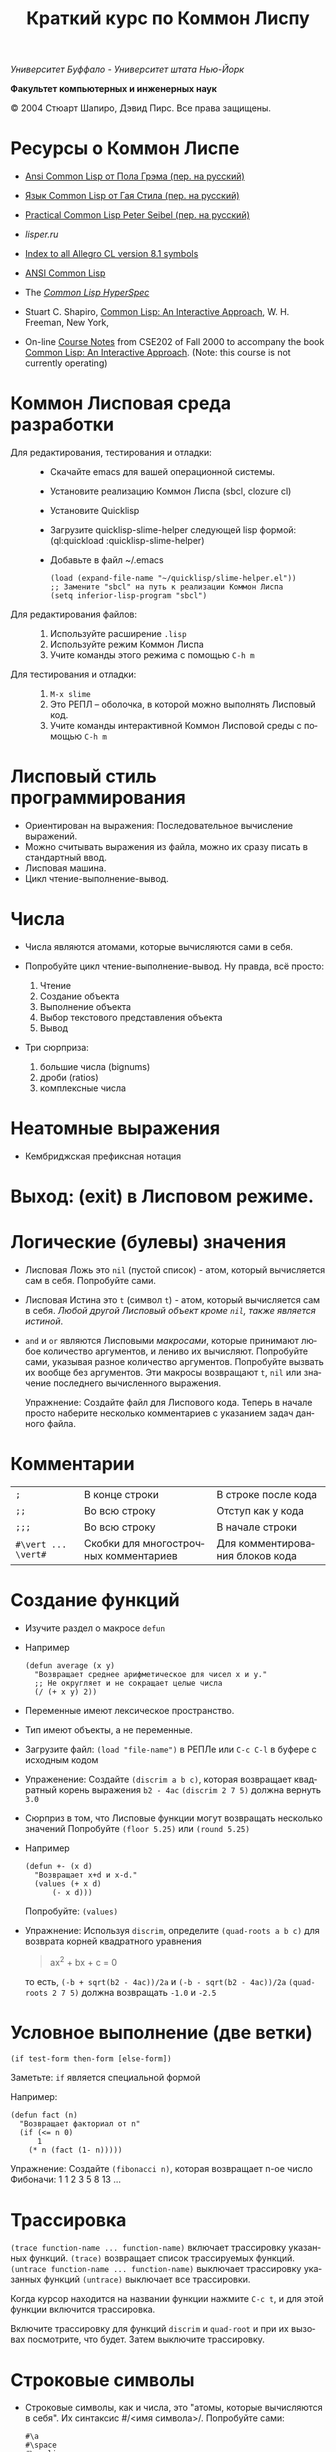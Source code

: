 #+TITLE: Краткий курс по Коммон Лиспу
#+LANGUAGE: ru

/Университет Буффало - Университет штата Нью-Йорк/

*Факультет компьютерных и инженерных наук*

© 2004 Стюарт Шапиро, Дэвид Пирс. Все права защищены.

* Ресурсы о Коммон Лиспе

 - [[http://www.books.ru/books/ansi-common-lisp-3127808/][Ansi Common Lisp от Пола Грэма (пер. на русский)]] 
 - [[http://filonenko-mikhail.github.com/cltl2-doc/][Язык Common Lisp от Гая Стила (пер. на русский)]]
 - [[http://lisper.ru/pcl/][Practical Common Lisp Peter Seibel (пер. на русский)]]
 - [[lisper.ru][lisper.ru]]

 - [[http://www.franz.com/support/documentation/8.1/doc/][Index to all Allegro CL version 8.1 symbols]]
 - [[http://www.franz.com/support/documentation/8.1/ansicl/ansicl.htm][ANSI Common Lisp]]
 - The [[http://www.lispworks.com/documentation/HyperSpec/Front/][/Common Lisp HyperSpec/]]
 - Stuart C. Shapiro, [[http://www.cse.buffalo.edu/%7Eshapiro/Commonlisp/][Common Lisp: An Interactive Approach]],
   W. H. Freeman, New York,
 - On-line [[http://www.cse.buffalo.edu/%7Eshapiro/Courses/CSE202/Notes/][Course Notes]] from CSE202 of Fall 2000 to accompany the
   book [[http://www.cse.buffalo.edu/%7Eshapiro/Commonlisp/][Common Lisp: An Interactive Approach]]. (Note: this course
   is not currently operating)

* Коммон Лисповая среда разработки

 - Для редактирования, тестирования и отладки:  ::
   - Скачайте emacs для вашей операционной системы.
   - Установите реализацию Коммон Лиспа (sbcl, clozure cl)
   - Установите Quicklisp
   - Загрузите quicklisp-slime-helper следующей lisp формой:
     (ql:quickload :quicklisp-slime-helper)
   - Добавьте в файл ~/.emacs

     #+BEGIN_EXAMPLE
     (load (expand-file-name "~/quicklisp/slime-helper.el"))
     ;; Замените "sbcl" на путь к реализации Коммон Лиспа
     (setq inferior-lisp-program "sbcl")
     #+END_EXAMPLE

 - Для редактирования файлов: :: 

   1. Используйте расширение =.lisp=
   2. Используйте режим Коммон Лиспа
   3. Учите команды этого режима с помощью =C-h m=

 - Для тестирования и отладки: :: 

   1. =M-x slime=
   2. Это РЕПЛ -- оболочка, в которой можно выполнять Лисповый код.
   3. Учите команды интерактивной Коммон Лисповой среды с помощью =C-h m=

* Лисповый стиль программирования

 - Ориентирован на выражения: Последовательное вычисление выражений.
 - Можно считывать выражения из файла, можно их сразу писать в стандартный ввод.
 - Лисповая машина.
 - Цикл чтение-выполнение-вывод.

* Числа
 - Числа являются атомами, которые вычисляются сами в себя.
 - Попробуйте цикл чтение-выполнение-вывод. Ну правда, всё
   просто:

   1. Чтение
   2. Создание объекта
   3. Выполнение объекта
   4. Выбор текстового представления объекта
   5. Вывод

 - Три сюрприза:

   1. большие числа (bignums)
   2. дроби (ratios)
   3. комплексные числа

* Неатомные выражения

 - Кембриджская префиксная нотация

* Выход: (exit) в Лисповом режиме.

* Логические (булевы) значения

 - Лисповая Ложь это =nil= (пустой список) - атом, который
   вычисляется сам в себя.
   Попробуйте сами. 

 - Лисповая Истина это =t= (символ =t=) - атом, который вычисляется сам в
   себя. /Любой другой Лисповый объект кроме =nil=, также является
   истиной/.

 - =and= и =or= являются Лисповыми /макросами/,
   которые принимают любое количество аргументов, и лениво их вычисляют.
   Попробуйте сами, указывая разное количество аргументов.
   Попробуйте вызвать их вообще без аргументов.
   Эти макросы возвращают =t=, =nil= или значение последнего вычисленного выражения.
   
   Упражнение: Создайте файл для Лиспового кода. Теперь в начале
   просто наберите несколько комментариев с указанием задач
   данного файла.

* Комментарии

 | =;=                 | В конце строки                        | В строке после кода             |
 | =;;=                | Во всю строку                         | Отступ как у кода               |
 | =;;;=               | Во всю строку                         | В начале строки                 |
 | =#\vert ... \vert#= | Скобки для многострочных комментариев | Для комментирования блоков кода |

* Создание функций

  - Изучите раздел о макросе =defun=

  - Например

    #+BEGIN_EXAMPLE
        (defun average (x y)
          "Возвращает среднее арифметическое для чисел x и y."
          ;; Не округляет и не сокращает целые числа
          (/ (+ x y) 2))
    #+END_EXAMPLE

  - Переменные имеют лексическое пространство.

  - Тип имеют объекты, а не переменные.

  - Загрузите файл:
     =(load "file-name")= в РЕПЛе
     или =C-c C-l= в буфере с исходным кодом

  - Упраженение: Создайте =(discrim a b c)=, которая
    возвращает квадратный корень выражения =b2 - 4ac=
     =(discrim 2 7 5)= должна вернуть =3.0=

  - Сюрприз в том, что Лисповые функции могут возвращать
    несколько значений
     Попробуйте =(floor 5.25)= или =(round 5.25)=

  - Например
    #+BEGIN_EXAMPLE
        (defun +- (x d)
          "Возвращает x+d и x-d."
          (values (+ x d)
              (- x d)))
    #+END_EXAMPLE
    Попробуйте: =(values)=

  - Упражнение: Используя =discrim=, определите =(quad-roots a b c)=
    для возврата корней квадратного уравнения
    #+BEGIN_QUOTE
      ax^{2} + bx + c = 0
    #+END_QUOTE
    то есть, =(-b + sqrt(b2 - 4ac))/2a= и
    =(-b - sqrt(b2 - 4ac))/2a=
    =(quad-roots 2 7 5)= должна возвращать =-1.0= и =-2.5=

* Условное выполнение (две ветки)

  =(if test-form then-form [else-form])=

  Заметьте: =if= является специальной формой

  Например:
  #+BEGIN_EXAMPLE
      (defun fact (n)
        "Возвращает факториал от n"
        (if (<= n 0)
            1
          (* n (fact (1- n)))))
  #+END_EXAMPLE
  Упражнение: Создайте =(fibonacci n)=, которая возвращает n-ое число Фибоначи:
   1 1 2 3 5 8 13 ...

* Трассировка

   =(trace function-name ... function-name)= включает трассировку
  указанных функций. 
   =(trace)= возвращает список трассируемых
  функций.
   =(untrace function-name ... function-name)= выключает
  трассировку указанных функций
   =(untrace)= выключает все трассировки.

  Когда курсор находится на названии функции нажмите =C-c t=, и
  для этой функции включится трассировка.

  Включите трассировку для функций =discrim= и =quad-root= и
  при их вызовах посмотрите, что будет. Затем выключите трассировку.

* Строковые символы

  - Строковые символы, как и числа, это "атомы, которые
    вычисляются в себя". Их синтаксис #/<имя символа>/. Попробуйте сами:
    #+BEGIN_EXAMPLE
        #\a
        #\space
        #\newline
    #+END_EXAMPLE

  - Lisp умеет Unicode, поэтому можно делать так.
    #+BEGIN_EXAMPLE
        #\cyrillic_small_letter_a
        #\cyrillic_small_letter_je
        #\latin_small_letter_eth
        #\greek_capital_letter_sigma
    #+END_EXAMPLE

  - Теперь выполните следующий код:
    #+BEGIN_EXAMPLE
        (format t "~a" #\latin_small_letter_a_with_acute)
    #+END_EXAMPLE

    =Format= это Лисповый эквивалент функции =printf=, только,
    конечно, (ГОРАЗДО!) более мощный. Мы поговорим подробнее о
    нём позже, но для начала, =format t= просто выводит
    результат в стандартный вывод, и =~a= указывает, что
    напечатанный объект должен быть человекочитаемым.

    Lisp может выводить Unicode символы, но Emacs'у это сделать
    сложнее, поэтому можно вывести код символа с помощью =char-code=:

    #+BEGIN_EXAMPLE
        (char-code #\greek_capital_letter_sigma)
    #+END_EXAMPLE

  - Для сравнения строковых символов используйте =char=, =char<=, =char>=.

* Строки

  - /Строки/ также являются атомами, которые вычисляются в себя, и
    указываются как последовательность символов между двойными
    кавычками.

  - Создание строк:

    #+BEGIN_EXAMPLE
          "вот строка"
          (char "вот строка" 0)
          (char "вот строка" 2)
          "строка с таким \" знаком"
          (char "строка с таким \" знаком" 11) 
          (char "строка с таким \" знаком" 12) 
          (char "строка с таким \" знаком" 13)
          (format t "~a" "строка с таким \" знаком")
          (string #\latin_small_letter_a_with_acute)
          (string-capitalize "дэвид.р.пирс")
          (string-trim "as" "sassafras")
      #+END_EXAMPLE

  - Сравнение строк:

      #+BEGIN_EXAMPLE
          (string= "дэвид пирс" "Дэвид Пирс")
          (string-equal "дэвид пирс" "Дэвид Пирс")
          (string< "Дэвид Пирс" "Стью Шапиро")
          (string/= "foobar" "foofoo")
      #+END_EXAMPLE

  - Строки как последовательности:

    #+BEGIN_EXAMPLE
          (length "просто строка")
          (length "\\")
          (format t "~a" "\\")
          (subseq "просто строка" 3)
          (subseq "просто строка" 3 6)
          (position #\space "просто строка")
          (position #\i "Дэвид Пирс")
          (position #\i "Дэвид Пирс" :start 5)
          (search "pi" "дэвид пирс и стью шапиро")
          (search "pi" "дэвид пирс и стью шапиро" :start2 10)
          (concatenate 'string "foo" "bar")
          (concatenate 'string
            "d" (string #\latin_small_letter_a_with_grave)
            "v" (string #\latin_small_letter_i_with_acute)
            "d")
    #+END_EXAMPLE

  - Упражнение: Определите =(string-1+ s)=, которая создаёт
    новую строку, прибавляя 1 к каждому коду символа старой
    строки. Например, =(string-1+ "a b c") => "b!c!d"=.

* Символы

  - Символ является атомом, который может иметь, а может и не
    иметь значение.

  - Синтаксис:
    почти любая последовательность строковых символов (в разных
    регистрах), которая не может быть числом.
     (Внимание: в некоторых старых реализациях Лиспа,
    считыватель возводит в верхний регистр все строковые
    символы, даже если они были экранированы.)

  - Экранирующий строковый символ: =\=
  - Экранирующие скобки: =| ... |=
  - Аттрибуты символа

    1. =symbol-name=
    2. =symbol-value=
    3. =symbol-function=
    4. =symbol-package=
    5. =symbol-plist=

  - Квотировние: '=expression= всегда вычисляется в
    =expression=, а не в значение символа =expression=

  - Загрузите ваш файл с исходным кодом функции =average=
      Попробуйте следующие формы:

    #+BEGIN_EXAMPLE
        (type-of 'average)
        (symbol-name 'average)
        (type-of (symbol-name 'average))
        (symbol-function 'average)
        #'average
        (type-of #'average)
        (type-of (type-of #'average))
        (function-lambda-expression #'average)
    #+END_EXAMPLE

  - Поместите ваш курсор в буфер и нажмите =C-x 1=.
    Перейдите на слово =average= нажмите C-c C-d C-d.

  - Функция для проверки равенства символов:
    =eql=
    Попробуйте сами.

  - Как Лисповый считыватель узнаёт откуда символ, который вы только
    что напечатали?

    1. Считывает все напечатанные строковые символы,
       конструирует строку (имя символа).
    2. Ищет атом по имени в "каталоге" (возможно в хеш-таблице).
    3. Если его там нет, создаёт его, и туда кладёт.

    Процесс установки символа в каталог называется /пакетированием/,
    символ, который был инсталлирован -- /пакетным символом/.

* Пакеты

  Пакет является каталогом (отображением) имя символа->символ,
  другими словами, "пространством имён".
  Всегда имеется текущий пакет, который Лисповый считыватель
  использует для поиска имён символов.
  Попробуйте выполнить =*package*= в РЕПЛе.

  Лисповые пакеты никак не связаны с директориями или
  файлами. Обычно каждый файл в свою очередь наполняет явно
  указанный пакет.

  Пакетированный символ в пакете может быть *внутренним*
  или *внешним*, и данный пакет для символа рассматривается
  как *домашний пакет*.
  Найти домашний пакет для символа можно формой =(symbol-package symbol)=
  Попробуйте =(symbol-package 'average)= и =(symbol-package 'length)=

  У каждого пакета есть имя, и также может быть один или
  несколько псевдонимов.
  Попробуйте: =(package-name (symbol-package 'average))=
  и =(package-nicknames (symbol-package 'average))=

  Связь между пакетами и их псевдонимами:

  #+BEGIN_QUOTE
    =(find-package package-name-or-symbol)=
     =(package-name package)=
     =(package-nicknames package)=
  #+END_QUOTE

  Выполните =(describe 'average)= Вы уже можете понять всё, что
  было получено этой формой.

  Выполните =(describe 'length)= Обратите внимание сколько было
  получено пакетов.

  Поместите курсор над символом или в РЕПЛе или в файле с
  Лисповым кодом, и нажмите =C-c С-d С-d=, затем =RET= в минибуфере.

  Попробуйте =(documentation 'average 'function)=

  Автодополнение символов: =M-TAB=

  Вы можете сделать символ внешним в домашнем пакете с
  помощью формы =export=.
  Попробуйте =(export 'average)=.
  А теперь опять =(describe 'average)=.

  Вы можете изменить пакет с помощью формы =in-package=.
  Попробуйте =(in-package :common-lisp)=

  Вы можете сослаться на символ с домашним пакетом =p= из
  какого-либо другого пакета, вне зависимости от того является
  ли символ внешним.
  Для ссылки на внешний символ =s= из пакета =p= наберите =p:s=
  Для ссылки на внутренний символ =s= из пакета =p= наберите =p::s=

  Попробуйте сами:

  #+BEGIN_EXAMPLE
      'cl-user::discrim
      'cl-user::average
      'cl-user:average
      'cl-user::length
      'discrim
  #+END_EXAMPLE

  Обратите внимание на текстовое представление, которое Lisp
  выбирает для этих символов.
  Обратите внимание, что последняя строка указывает Лиспу
  создать символ с именем ="discrim"= в пакете =common-lisp=.

  Для перехода обратно в пакет common-lisp-user наберите:
  =(in-package :common-lisp-user)=

  Попробуйте сами

  #+BEGIN_EXAMPLE
      'cl-user::discrim
      'cl::discrim
      (symbol-name 'discrim)
      (symbol-name 'cl::discrim)
      (string= (symbol-name 'discrim) (symbol-name 'cl::discrim))
      (eql 'discrim 'cl::discrim)
  #+END_EXAMPLE

  Не смущайтесь того, что =discrim= и =cl::discrim= это /разные/
  символы, просто у них одинаковое имя.

  *Два специальных пакета*

  1. Пакет ключевых символов

     Каждый символ в этом пакете является внешним и вычисляется
     сам в себя.

     Этот символ создаётся с помощью пустого имени пакета и
     одинарного двоеточия =:= Попробуйте =(describe :foo)=

  2. Непакет

     Если считыватель видит строку вида =#:s=, он
     создаёт *беспакетный* символ с именем ="s"=, то есть символ,
     у которого нет домашнего пакета.
     Беспакетный символ не может быть найден Лисповым
     считывателем, и таким образом беспакетные символы никогда
     не равны =eql= друг другу, даже если у них одинаковые имена.

     Попробуйте:

     #+BEGIN_EXAMPLE
         (describe '#:foo)
         (eql '#:foo '#:foo)
         (string=  (symbol-name '#:foo) (symbol-name '#:foo))
     #+END_EXAMPLE

     Выполните =(gensym)=. =gensym= создаёт новые беспакетные
     символы.

  *Создание пакетов*

  Самый простой путь создания пакета это форма =(defpackage package-name)=, 
  где =package-name=, не вычисляется и должно быть
  строкой или символом (в последнем случае используется имя
  символа). Рекомендуется использовать ключевой символ, например,
  =(defpackage :test)=.

  Посмотрите на буфер в Emacs'е, в котором вы выполняли
  упражнения. В модлайне будет указан пакет для данного буфера.

  Введите форму =(defpackage :test)= в самом начале файла, прямо
  сразу за комментариями.

  Мы хотим, чтобы символы в этом файле были спакетированы в пакет
  =test=. Это значит надо изменить текущий пакет на =test=, чтобы
  считыватель ориентировался на него. Сразу после формы определения
  пакета выполните =(in-package :test)= . Макрос =in-package= принимает
  строку или символ. Мы рекомендуем использовать ключевой символ.

  Когда Lisp загружает файл, он сохраняет, а затем
  восстанавливает =*package*=. Поэтому после загрузки файла вам
  не надо вызывать =in-package= для возврата в ваш пакет.

  Вопрос: Находился ли Лисповый считыватель в пакете
  =exercises= при чтении форм в вашем файле?

  Сделайте символы, определённые в вашем пакете =exercises=,
  внешними:
  Измените форму 

  #+BEGIN_EXAMPLE
    =(defpackage :exercises)=
  #+END_EXAMPLE

  на

  #+BEGIN_EXAMPLE
      (defpackage :exercises
              (:export #:average #:discrim #:fact #:quad-roots #:string-1+))
  #+END_EXAMPLE

  Сохраните эту версию файла, перезагрузите Lisp, загрузите
  файл и попробуйте использовать функции уже из
  =common-lisp-user= пакета.

  *Использование пакетов*

  Пакет может *использовать* другой пакет. В этом случае, все
  внешние символы используемого пакеты в первом пакете будут
  доступны без указания родительского пакета.

  Например, пакет =common-lisp-user= использует пакет
  =common-lisp=, поэтому мы можем вызвать функцию length без
  указания пакета =common-lisp=.  
   Посмотреть на это глазами можно с помощью формы =(package-use-list :user)=.

  В РЕПЛе, в пакете =user= выполните форму
  =(use-package :exercises)=. Теперь вызывайте функции без
  указания домашнего пакета.

  *Скрытие символов*

  Упражнение: В вашем файле, определите функцию =last=, которая
  принимает строку и возвращает её последний символ.

  Вы не можете это сделать, потому что =last= это имя функции,
  которая определена в пакете =common-lisp=, вы не можете её
  переопределить.

  В пакете =common-lisp= много символов. Должны ли вы избегать
  коллизий с ними всеми? Нет!

  Измените текущий пакет в РЕПЛе на =exercises=, и скройте
  символ =cl:last= с помощью =(shadow 'last)=, и затем наберите
  ваше определение функции в РЕПЛе. Проверьте результат.

  Добавьте ваше определение =last= в ваш файл с исходным кодом,
  и добавьте форму =(:shadow cl:last)= в форму
  =defpackage=. Также добавьте символ =last= в список
  экспортируемых (внешних) символов.

  Перезапустите Lisp, загрузите файл. Проверьте функцию =last=.

  Попробуйте *использовать* пакет =exercises= в пакете
  =user=. Возникнет конфликт. Будет задан вопрос, о том, какой
  из символов =cl:last= или =exercises:last= нужно использовать.

* Списки и Cons-ячейки

  Список является фундаментальной структурой данных в Лиспе, от
  которой и получил своё название язык (LISt Processing).

  Список является объектом, который хранит последовательность
  элементов, которые могут быть или ссылаться на Лисповые
  объекты. Синтаксис списков такой: (/a/
  /b/ /c/ ...). Списки создаются с помощью формы list.

  #+BEGIN_EXAMPLE
      '()
      '(1 2 3)
      (list 1 2 3)
  #+END_EXAMPLE

  Заметьте, что Lisp выводит пустой список ='()= как
  =nil=. Символ =nil= помимо значения Ложь, означает пустой список.

  Упражнение: Создайте список содержащий два списка =(1 2 3)=
  и =(4 5 6)=.

  Доступ к элементам:

  #+BEGIN_EXAMPLE
      (first '(1 2 3))
      (second '(1 2 3))
      (third '(1 2 3))
      (nth 5 '(1 2 3 4 5 6 7 8 9 10))
      (rest '(1 2 3))
      (rest (rest '(1 2 3)))
      (nthcdr 0 '(1 2 3 4 5 6 7 8 9 10))
      (nthcdr 5 '(1 2 3 4 5 6 7 8 9 10))
  #+END_EXAMPLE

  Работа со списками:

  #+BEGIN_EXAMPLE
      (endp '())
      (endp '(1 2 3))
      (endp nil)
      (endp ())
      (listp '())
      (listp '(1 2 3))
      (eql '(1 2 3) '(1 2 3))
      (equal '(1 2 3) '(1 2 3))
      (length '(1 2 3))
      (append '(1 2 3) '(4 5 6))
      (member 3 '(1 2 3 4 5 6))
      (last '(1 2 3 4 5 6))
      (last '(1 2 3 4 5 6) 3)
      (butlast '(1 2 3 4 5 6))
      (butlast '(1 2 3 4 5 6) 3)
  #+END_EXAMPLE

  Списки также являются последовательностями.

  Упражнение: Напишите функцию =(reverse l)=, которая возвращает
  список, содержащий элементы списка /l/ в обратном
  порядке. (Common Lisp уже содержит функцию с таким именем,
  поэтому вам нужно вновь разрешить конфликт имён.)

  Базовый строительный объект списка называется
  "cons-ячейка". Cons-ячейка это объект, которые содержит два
  элемента. Элементы называются /car/ и /cdr/ (по историческим
  причинам). Синтаксис cons-ячейки выглядит так: 

  #+BEGIN_EXAMPLE
  (object1 . object2) 
  #+END_EXAMPLE

  Cons-ячейки обычно используются для создания (связного) списка.

  #+BEGIN_EXAMPLE
  (object1 . (object2 . (object3 . (object4 . nil))))
  #+END_EXAMPLE

  Когда мы используем cons-ячейки для построения списков, мы
  будет часто ссылаться на элементы как на /первый/ и
  /оставшийся/, или как на /головной/ и /хвостовой/. Список
  список, которого последний /cdr/ элемент не =nil=, называется
  списком с точкой (например, =(1 2 . 3)=). "Правильный список"
  в последнем /cdr/ содержит =nil=. Функция =cons= создаёт
  cons-ячейку. Так как списки состоят из cons-ячеек функция cons
  также используется для добавления элементов в начало списка.

  Работа с cons-ячейками:

  #+BEGIN_EXAMPLE
      (cons 1 2)
      (cons 1 nil)
      '(1 . nil)
      (cons 1 '(2 3))
      (consp '(1 . 2))
      (car '(1 . 2))
      (cdr '(1 . 2))
      (first '(1 . 2))
      (rest '(1 . 2))
  #+END_EXAMPLE

  Между прочим, cons-ячейки могут использоваться для создания
  бинарных деревьев.

  #+BEGIN_EXAMPLE
  (root . ((child1 . leaf1) . (child2 . ((child3 . leaf3) leaf2))))
  #+END_EXAMPLE

  Упражнение: Создайте бинарное дерево как на картинке.

  Упражнение: Определите функцию =(flatten2 binary-tree)=,
  которая возвращает элементы дерева /binary-tree/.

  Более того, правильные списки могут использоваться для
  создания деревьев с произвольным количеством дочерних
  узлов. Например, ((a (b) c) (d ((e)) () f)).

* Условные переходы (одна ветка)

  =if= может использоваться без /else/ ветки. В этом случае, /else/
  ветка неявно возвращает =nil=. Однако лучше использовать формы
  =when= и =unless=. В частности =(when test expression...)=,
  вычисляет /test/, и если условие истинно, вычисляет оставшиеся
  выражения, возвращая результат последнего, если условие ложно
  возвращает =nil=. Так же =(unless test expression...)=
  вычисляет выражения, если /test/ ложно.

  Между прочим, многие Лисповые формы принимают
  последовательность выражений и возвращают результат последнего
  из них. Сюда входят =defun=, =when=, =unless= и =cond=, который будут
  рассмотрены далее. Часто говорится, что такие формы содержат
  "неявный =progn=". 

  Условные переходы с одной веткой полезны, в частности,
  тогда. когда по-умолчанию значение для вычисления =nil=. Например:

  #+BEGIN_EXAMPLE
      (defun member (x list)
        "Возвращает истину, если x содержится в списке list."
        (when list
          (or (eql x (first list)) (member x (rest list)))))
  #+END_EXAMPLE

  Упражнение: Напишите функцию =(get-property x list)=, которая
  возвращает элемент список /list/ сразу за элементом /x/, или
  /nil/, если /x/ в списке /list/ не содержится. Например,
  =(get-property 'name '(name david office 125)) => david=.  (Для
  решения задачи может пригодится функция =member=, которая не
  просто возвращает =t=, когда находит /x/ в списке. Вы можете
  также не использовать функцию =when=, но ради интереса,
  попробуйте и с ней.) Список такого вида, который используется в
  этой функции называется списком свойств. Существуют похожие
  встроенные функции =getf= и =get-properties=, они отличаются
  только порядком аргументов.

* Условные переходы (несколько веток)

  Форма многоветочного условного перехода выглядит так:

  #+BEGIN_EXAMPLE
      (cond
       (expression11 expression12 ...)
       (expression21 expression22 ...)
       ...
       (expressionn1 expressionn2 ...))
  #+END_EXAMPLE

  Выражение =expressioni1= вычисляется начиная с /i = 1/ пока одно
  из них не возвратит не-=nil= значение. В этом случае
  вычисляется оставшаяся часть группы, и возвращается значение
  последнего выражения. Если все выражения =expressioni1=
  вернули =nil=, тогда значение формы =cond= также =nil=. Часто
  встречается что значение всего выражения это значение
  последнего выполненного подвыражения.

  Чаще всего, =cond= рассматривается так:

  #+BEGIN_EXAMPLE
      (cond
       (test1 expression1 ...)
       (test2 expression2 ...)
       ...
       (testn expressionn ...))
  #+END_EXAMPLE

  Последнее выражение /test/ может быть =t=, тогда последняя
  ветка является веткой по-умолчанию.

  #+BEGIN_EXAMPLE
      (defun elt (list index)
        "Возвращает элемент списка в позиции /index/, или =nil=, если данной позиции не было."
        (cond
         ((endp list)
          nil)
         ((zerop index)
          (first list))
         (t
          (elt (rest list) (1- index)))))
  #+END_EXAMPLE

  Упражнение: Создайте функцию =(flatten tree)=, которая
  принимает список, который представляет дерево, с произвольным
  количеством веток, и возвращает список, в котором перечислены
  все элементы дерева. Например:
  =(flatten '((a (b) c) () (((d e))))) => (a b c d e)=.

  Другим видом многоветочных условных выражений является форма
  case.
  Case выбирает ветку для исполнения в зависимости от значения
  заданного выражения (в других языках это называется "switch").
  Например, представим, что попросили пользователя загадать число:

  #+BEGIN_EXAMPLE
      (case (read)
        (2 "прости друг, слишком мало")
        (3 "в яблочко!!")
        (4 "прости, слишком много")
        (t "сдался?!"))
  #+END_EXAMPLE

  Форму case можно примерно представить в виде формы =cond=.

  #+BEGIN_EXAMPLE
      (case expression
        (literal1 result1)
        (literal2 result2)
        ...
        (literaln resultn))
  #+END_EXAMPLE
  ≡
  #+BEGIN_EXAMPLE
      (cond
        ((eql 'literal1 expression) result1)
        ((eql 'literal2 expression) result2)
        ...
        ((eql 'literaln expression) resultn))
  #+END_EXAMPLE

  за исключением того, что /expression/ вычисляется единожды.
  Как и в случае =cond=, последнее подвыражение может быть
  обозначено символом =t=, что сделает его, выражением
  по-умолчанию. Также заметьте, что в =case= форме ключ
  выражения не вычисляется, а следовательно его не нужно
  квотировать.

  В отличие от сишного выражения =switch=, Лисповая =case=
  может иметь несколько ключей для одной ветки, без
  использования функционала =break=. Например,

  #+BEGIN_EXAMPLE
      (case (read)
        ((#\a #\e #\i #\o #\u) 'vowel)
        (#\y 'sometimes\ vowel)
        (t 'consonent))
  #+END_EXAMPLE

* Локальные переменные

  Помните функцию =quad-roots=?

  #+BEGIN_EXAMPLE
      (defun quad-roots (a b c)
        "Возвращает корни квадратного уравнения ax^2 + bx + c."
        (values (/ (+ (- b) (discrim a b c)) (* 2 a))
            (/ (- (- b) (discrim a b c)) (* 2 a))))
  #+END_EXAMPLE

  Лучше было бы сэкономить время вычисления и сохранять
  промежуточные результаты в локальных переменных. Локальные
  переменные создаются с помощью формы =let=.

  #+BEGIN_EXAMPLE
      (defun quad-roots (a b c)
        "Возвращает корни квадратного уравнения ax^2 + bx + c."
        (let ((-b (- b))
              (d  (discrim a b c))
              (2a (* 2 a)))
          (values (/ (+ -b d) 2a) (/ (- -b d) 2a))))
  #+END_EXAMPLE

  Основной вид формы =let=:

  #+BEGIN_EXAMPLE
      (let ((v1 e1)
            (v2 e2)
            ...
            (vn en))
        expression
        ...)
  #+END_EXAMPLE

  Переменные с /v/_{1} по /v/_{n} будут связаны с результатами
  вычислений выражений с /e/_{1} по /e/_{n}. Эти связывания
  актуальны только для тела из выражений /expression/s. Как
  обычно результатом формы =let= является результат последнего
  выражения.

  =let= связывания ограничены лексически:

  #+BEGIN_EXAMPLE
      (let ((x 1))
        (list
          (let ((x 2))
            x)
          (let ((x 3))
            x)))
  #+END_EXAMPLE

  =let= связывания выполняются параллельно:

  #+BEGIN_EXAMPLE
      (let ((x 3))
        (let ((x (1+ x))
              (y (1+ x)))
          (list x y)))
  #+END_EXAMPLE
 
  =let*= связывания выполняются последовательно:

  #+BEGIN_EXAMPLE
      (let ((x 3))
        (let* ((x (1+ x))
               (y (1+ x)))
          (list x y)))
  #+END_EXAMPLE

* Лябмда-списки.

  /Лямбда-списком/ называется список формальных
  параметров, которые перечислены после имени функции в форме
  =defun=. Лямбда-списки, которые мы видели раньше, содержат
  только обязательные параметры, но фактически они могут
  содержать пять видов параметров, перечисленных ниже.

  - Обязательные параметры  :: Обязательные параметры это
      обычные формальные параметры, к которым вы привыкли. Для
      каждого обязательного параметра может быть только один
      аргумент, и обязательные параметры связываются со
      значениями аргументов слева направо.

  - Необязательные параметры  :: Необязательные параметры
      следуют за ключевым символом =&optional=. Каждый
      необязательный параметр может выглядеть как:

    #+BEGIN_QUOTE
      =var=
       =(var default-value)=
       или =(var default-value supplied-p)=
    #+END_QUOTE

    Если переданных аргументов больше чем обязательных
    параметров, лишняя часть аргументов будет связана с
    необязательными параметрами слева направо. Если
    необязательные параметры ещё остались, они будут связаны со
    значениями =default-value=, если такие значения указаны,
    или с =nil= в противном случае. Если был указан
    =supplied-p= и при вызове был аргумент для параметра, то
    =supplied-p= будет =t=, иначе =nil=.
      Например:

    1. Заметьте, что функция =last= принимает необязательный
       аргумент.

    2. Попробуйте сами:

       #+BEGIN_EXAMPLE
           (defun testOpt (a b &optional c (d 99 dSuppliedp))
             (list a b c d
                   (if dSuppliedp '(supplied) '(default))))
           (testOpt 2 3)
           (testOpt 2 3 4 5)
       #+END_EXAMPLE

    Упражнение: Переопределите ваши =reverse=/=reverse1= как
    одну функцию =reverse=, которая принимает один
    обязательный аргумент и один необязательный.

  - Оставшиеся параметры  :: При использовании только обязательных
      и необязательных аргументов Лисповая функция ограничивается
      максимальным количеством фактических аргументов. Если
      лямбда-список содержит ключевой символ =&rest=, то после
      него должен только один параметр, который при вызове
      будет содержать список всех значений фактических
      аргументов, которые были переданы после этого параметра.

    1. Заметьте, что функция =-= требует один обязательный
       параметр и оставшиеся параметры, так что функция
       принимает один или более аргументов.

    2. Заметьте, что функция =and= принимает оставшиеся
       параметры, то есть принимает ноль или более аргументов.

    3. Попробуйте сами

       #+BEGIN_EXAMPLE
           (defun testRest (a b &rest c)
             (list a b c))
           (testRest 1 2)
           (testRest 1 2 3 4 5 6)
       #+END_EXAMPLE
  
  Упражнение: Функция =union= принимает два списка и
  возвращает список, который является объединением первых
  двух. Попробуйте сами. Создайте в своём пакете свою функцию =union=,
  которая принимает ноль и более аргументов в виде списков и используя
  =cl:union= верните объединение всех переданных списков.

  Бонус: Лисповая функция =apply= принимает два аргумента:
  функцию и список аргументов для функции. =apply=
  возвращает значение выполненной функции с данными
  аргументами.
  Попробуйте сами:

     #+BEGIN_EXAMPLE
         (apply #'cons '(a b))
         (apply #'+ '(1 2 3 4))
     #+END_EXAMPLE

  - Именованные параметры  :: Проблема необязательных
      параметров в том, что если вы определили несколько
      необязательных аргументов, и пользователь хочет указать
      только второй из них, а первых оставить по-умолчанию, ему
      всё равно придётся указать первый аргумент. То есть
      первый фактический аргумент после обязательных
      аргументов, будет связан только с первым необязательным
      аргументом и никаким другим.

    Именованные параметры являются необязательными, но их
    аргументы могут передаваться в любом порядке, и любой из
    них может быть указан или не указан вне зависимости от других.

    Именованные параметры в лямбда-списке следуют за ключевым
      символом =&key=. Каждый ключевой символ может выглядеть как

    #+BEGIN_QUOTE
      =var=
       =(var default-value)=
       или =(var default-value supplied-p)=
    #+END_QUOTE

    Именованный параметр =var= используется в теле функции как
      обычно, но вот при вызове функции, именованный аргумент
      задаётся с помощью ключевого символа с тем же именем, что
      и параметр, то есть =:var=.

    Упражнение:

    1. Попробуйте сами:

       #+BEGIN_EXAMPLE
           (defun testKey (a &key oneKey (twoKey 99 2Suppliedp))
             (list a oneKey twoKey
               (if 2Suppliedp '(supplied) '(default))))
           (testKey 2)
           (testKey 2 :oneKey 5)
           (testKey 2 :twoKey 5)
           (testKey 2 :twoKey 10 :oneKey 5)
       #+END_EXAMPLE

    2. Заметьте, что =member= имеет два обязательных параметра
       и три именованных.
       Попробуйте сами:

       #+BEGIN_EXAMPLE
           (member '(a b) '((a c) (a b) (c a)))
           (member '(a b) '((a c) (a b) (c a)) :test #'equal)
           (member 'a '((a c) (a b) (c a)))
           (member 'a '((a c) (a b) (c a)) :key #'second)
           (member 'a '((a c) (a b) (c a)) :key #'second :test-not #'eql)
       #+END_EXAMPLE

    3. Заметьте, что =cl:union= также принимает три именованных
       параметра. Измените лямбда-список вашей функции =union=
       так, чтобы она также принимала эти три параметра, и
       передайте эти аргументы в вызов =cl:union=.

       Бонус: Функция =identity= возвращает значение аргумента.

  - Вспомогательные параметры  :: Вспомогательные параметры в лямбда-списке
      следуют за ключевым символом =&aux=, и представляют
      списком локальных переменных с их значениями. Определение 

    #+BEGIN_EXAMPLE
        (defun (var1 ... varn &aux avar1 ... avarm)
          body)
    #+END_EXAMPLE

    полностью эквивалентно выражению

    #+BEGIN_EXAMPLE
        (defun (var1 ... varn)
          (let* (avar1 ... avarm)
            body))
    #+END_EXAMPLE

    Упражнение:

    1. Попробуйте сами

       #+BEGIN_EXAMPLE
           (defun test (x &aux (x (1+ x)) (y (1+ x)))
             (list x y))
           (test 3)
       #+END_EXAMPLE

    2. Перепишите вашу функцию =quad-roots= с помощью
       вспомогательных параметров.

* Итерация

  В Лиспе есть несколько конструкций для создания
  циклов. Наиболее мощной и сложной является =loop=.

  Простейший вид =loop= выглядит так:
  =(loop expression...)=. 

  #+BEGIN_EXAMPLE
      (loop for i from 1 to 10
        do (print (* i i)))
  #+END_EXAMPLE

  "Расширенный loop" содержит последовательность
  /подвыражений/. Вот простой пример

  #+BEGIN_EXAMPLE
      (loop for i from 1 to 10
        do (print (* i i)))
  #+END_EXAMPLE

  который содержит два подвыражения: (1) =for i from 1 to 10=
  и (2) =do (print (* i i))=.

  Как вы можете увидеть, loop не выглядит как обычный
  Lisp. В обычном Лиспе для структурирования программы
  используются списки. Loop синактически является более сложным,
  для структурирования используются "ключевые символы" (ключевые
  не в том смысле, что из пакета =keyword=). Каждый вид
  подвыражения обозначается отдельным символом, остальные же
  символы используются для внутренней структуры подвыражения.

  Существует 7 подвыражений:
  1. Управление итерациями;
  2. Проверка завершения;
  3. Накопление значения;
  4. Безусловное выполнение подвыражения;
  5. Условное выполнение подвыражения;
  6. Первое-последнее подвыражение;
  7. Локальные переменные.


  - Управление итерациями ::

    Управление итерациями включается символом =for=.
    Оно позволяет задать первоначальное и последнее значение, а также шаг для
    переменной. При достижении конечного значения цикл
    завершается.
    Управление итерациями содержит 7 подвидов. Некоторые из них
    перечисляют элементы структур данных, один подвид перечисляет
    числа, и один служит для обобщённых целей.

    1. Числовые интервалы:
       =for var from start {to | upto | below | downto | above} end [by incr]=

       #+BEGIN_EXAMPLE
           (loop for i from 99 downto 66 by 3
             do (print i))
       #+END_EXAMPLE

    2. Элементы списка:
       =for var in list [by step-fun]=

       #+BEGIN_EXAMPLE
           (loop for x in '(a b c d e)
             do (print x))

           (loop for x in '(a b c d e) by #'cddr
             do (print x))
       #+END_EXAMPLE

       Интересной особенностью является то, что
       можно использовать /деструктуризацию/.

       #+BEGIN_EXAMPLE
           ;; Не обращайте внимание на =format=
           ;; Мы поговорим о нём позже
            (loop for (l n) in '((a 1) (b 2) (c 3) (d 4) (e 5))
              do (format t "~a is the ~:r letter~%" l n))

            (loop for (first . rest) in '((42) (a b) (1 2 3) (fee fie foe fum))
              do (format t "~3a has ~d friend~:*~p~%" first (length rest)))
       #+END_EXAMPLE
  
    3. Подсписки списка: =for var on list [by step-fun]=

       #+BEGIN_EXAMPLE
           (loop for x on '(a b c d e)
             do (print x))

           (loop for x on '(a b c d e) by #'cddr
             do (print x))
       #+END_EXAMPLE

       И опять таки с деструктуризацией:

       #+BEGIN_EXAMPLE
           (loop for (x y) on '(a b c d e f) by #'cddr
             do (print (list x y)))
       #+END_EXAMPLE

    4. Элементы вектора: =for var across vector=

       #+BEGIN_EXAMPLE
           (loop for c across "мама мыла раму"
             do (print (char-upcase c)))
       #+END_EXAMPLE

    5. Элементы хеш-таблиц:
       =for var being each {hash-key | hash-value} of
       hash-table=

    6. Символы пакета:
       =for var being each {present-symbol | symbol | external-symbol} [of package]=

       #+BEGIN_EXAMPLE
           (loop for x being each present-symbol of *package*
             do (print x))
       #+END_EXAMPLE

    7. Что угодно
       =for var = expression [then expression]=

       #+BEGIN_EXAMPLE
           (loop
             for x from 0 below 10
             for y = (+ (* 3 x x) (* 2 x) 1)
             do (print (list x y)))

           (loop
             for l in '(a b c d e)
             for m = 1 then (* 2 m)
             do (format t "битовая маска для ~a ~d~%" l m))

           (loop
             for prev = #\d then next
             for next across "avid"
             do (format t "~a стоит перед ~a~%" prev next))
       #+END_EXAMPLE

    Подвыражения в управление итерациями обычно выполняются
    последовательно.
    Вычисление шага может выполнятся параллельно, если
    использовать символ =and=.

  - Накопление значения ::

    Обычно, =loop= возвращает =nil. Однако накопление значения
    может изменить это поведение.

    Подвыражение для накопления значения в список выглядит так:
    ={collect | append} expression [into var]=.

    #+BEGIN_EXAMPLE
        (defun explode (string)
          (loop for c across string collect c))

        (defun flatten (tree)
          (if (listp tree)
            (loop for child in tree append (flatten child))
            (list tree)))

        (loop for r on '(a b c d e)
          collect (length r)
          append r)
    #+END_EXAMPLE

    Подвыражение для накопления численного значения выглядит так:
    ={count | sum | minimize | maximize} expression [into var]=.

    #+BEGIN_EXAMPLE
        (loop for l in '((1 2 3) () (fee fie foe fum) () (a b c d e))
          for n = (length l)
          count l into count
          sum n into sum
          minimize n into min
          maximize n into max
          do (print (list count sum min max)))

        (loop for l in '((1 2 3) () (fee fie foe fum) () (a b c d e))
          for n = (length l)
          maximize n into max
          sum max)

        (loop for l in '((1 2 3) () (fee fie foe fum) () (a b c d e))
          count l
          count l
          sum (length l))
    #+END_EXAMPLE

  - Первые-последние подвыражения ::

    #+BEGIN_EXAMPLE
        (loop
          initially (format t "testing")
          repeat 10 do
          (sleep 0.5)
          (format t ".")
          finally (format t "done~%"))
    #+END_EXAMPLE

    Подвыражение =finally= особенно полезно при возврате
    значения, вычисленного в самом цикле.

    #+BEGIN_EXAMPLE
        (loop for l in '((1 2 3) () (fee fie foe fum) () (a b c d e))
          for n = (length l)
          count l into count
          sum n into sum
          minimize n into min
          maximize n into max
          finally (return (values count sum min max)))

        ;; just to mess with you
        (loop repeat 5 collect (copy-list foo) into foo finally (return foo))
    #+END_EXAMPLE

    Упражнение: Перепишите функцию =fact= с использованием
    =loop=. Перепишите также функцию =fibonacci=.

  - Безусловное выполнение подвыражений ::

    Вы уже видели два безусловных выполнения подвыражений

    - =do expression ...=
    - =return expression=

    Только в подвыражениях =do=, =initially= и =finally= после
    ключевого слова допускается последовательность выражений для
    выполнения. Обычно они [выражения] выполняются
    последовательно.

  - Условное выполнение подвыражений ::

    Форма условного выполнения подвыражений выглядит так

    #+BEGIN_EXAMPLE
        {if | when | unless} test
          selectable-clause {and selectable-clause}*  
        [else
          selectable-clause {and selectable-clause}*]
        [end]
    #+END_EXAMPLE

    где /selectable-clause/ может быть:
    накоплением значения,
    безусловным выполнение подвыражения
    условным выполнением выражения.

    #+BEGIN_EXAMPLE
        (loop for x in '((1 2 3) 4 (5 6) 7 8)
          if (listp x)
            sum (apply #'* x)
          else
            sum x)
    #+END_EXAMPLE

    Упражнение: Перепишите функцию =get-property= с
    использованием =loop=. Объясните чем новая реализация лучше
    старой, принимая во внимание то, что нечётные элементы
    списка это ключи, а чётные - значения.

  - Проверка завершения ::

    - =repeat number=
    - =while test=
    - =until test=
    - =always expression=
    - =never expression=
    - =thereis expression=

    #+BEGIN_EXAMPLE
       (defun power (x n)
          (loop repeat n
            for y = x then (* y x)
            finally (return y)))

        (defun user-likes-lisp-p ()
          (loop initially (format t "Вы любите Lisp? ")
            for x = (read)
            until (member x '(д н))
            do (format t "Пожалуйста ответьте `д' или `н'. ")
            finally (return (eql x 'д))))

        (defun composite-p (n)
          (loop for k from 2 below (sqrt (1+ n))
            thereis (when (zerop (nth-value 1 (floor n k))) k)))

        ;; just for fun
        (defun prime-factorization (n)
          (let ((k (composite-p n)))
            (if k
              (append (prime-factorization k) (prime-factorization (floor n k)))
              (list n))))
    #+END_EXAMPLE

    Упражнение: Создайте функцию =(split list splitters)=,
    которая возвращает список элементов списка /list/, которые
    заключены между элементами /splitters/. Например, 
    =(split '(1 2 3 4 5 6 7 8 9) '(3 6)) => '((1 2) (4 5) (7 8
    9))=.
    (Подсказка: используйте вложенные циклы.)

    Существует ещё два способа остановить цикл. Форма =(return
    [value])= немедленно останавливает цикл и возвращает
    /value/. Форма =(loop-finish)= останавливает цикл, вычисляя
    подвыражения =finally=, и возвращает все накопленные значения.

    Циклу можно назначить имя -- =(loop named name
    clauses...)=. Из такого цикла можно выйти с помощью
    =(return-from name [value])=. (Если уточнить, то loop
    устанавливает неявный block с заданным именем, или с именем
    =nil=.)

  - Локальные переменные ::

    #+BEGIN_EXAMPLE
        (loop with s = "дэвид пирс"
          for prev = (char s 0) then next
          for next across (subseq s 1)
          do (format t "~a came before ~a~%" prev next))
    #+END_EXAMPLE

    Подвыражения =with= обычно инициализируются последовательно.
    Для параллельной инициализации необходимо использовать
    =and=.

  Автор завершает данный урок дополнительными словами о циклах.

  - Как мы увидели, завершение цикла может произойти в нескольких
    местах -- в управлении итерациями, в проверке завершения, и при
    использовании =return= и =loop-finish=.  Цикл завершается при
    выполнении /первого/ из этих выражений. В зависимости от
    завершения, цикл может вернуть или не вернуть значение, и
    выполнить или не выполнить последние выражения.

  - Кроме того =loop= достаточно гибкий в порядке расположения
    подвыражений. Главное правило в том, что выражения "для
    переменных" должны идти перед выражениями "для выполнения".
    Выражения "для переменных" это управление итерациями и
    локальные переменные. Выражения "для выполнения" это
    выполнение, накопление значения и проверка
    завершения. Первые-последние выражения могут быть в любом
    месте.

* Присваивание

  - Глобальные переменные  :: 

    #+BEGIN_QUOTE
      =(defconstant name initial-value [documentation])=
        Невозможно изменить значение

      =(defparameter name initial-value [documentation])=

      =(defvar name [initial-value [documentation]])=
        Невозможно переинициализировать переменную. 
    #+END_QUOTE

    Стиль именования глобальных переменных =*var*=

    Попробуйте сами:

      #+BEGIN_EXAMPLE
          (defconstant *Lab* 'Baldy\ 19
            "Где мы встречаемся.")
          *Lab*
          (defconstant *Lab* 'Baldy\ 21
            "Где мы встречаемся.")
          *Lab*
          (defparameter *Time* "TTh 1:30-2:30"
            "Время встречи")
          *Time*
          (defparameter *Time* "MTh 10:30-1:30"
            "Время встречи")
          *Time*
          (defvar *Attendance* 20
            "Количество студентов")
          *Attendance*
          (defvar *Attendance* 6
            "Количество студентов")
          *Attendance*
      #+END_EXAMPLE

  - Присваивание  :: 

    #+BEGIN_QUOTE
      =(set symbol value)=
       Выполняет оба аргумента.

      =(setq {symbol value}*)=
       Не выполняет выражение =symbol=. *Старый стиль.*

      =(setf {place value}*)=
       Использует первое значение выражения =place=. Последовательно.

      =(psetf {place value}*)=
       Использует первое значение выражения =place=. Параллельно.
    #+END_QUOTE

    Попробуйте сами:

      #+BEGIN_EXAMPLE
          (setf *Lab* 'Baldy\ 19)
          (setf *Time* "TTh 10:30-1:30"
                *Attendance* 10)
          *Time*
          *Attendance*

          (setf x 3 y 5) ; Не присваивайте Don't assign to new global variables in a function body
          x
          y
          (psetf x y y x)
          x
          y
      #+END_EXAMPLE

  - Обобщённые переменные (места)  :: Обобщённая переменная
      может быть символом или же специальной формой, которая
      раскрываясь указывает на некоторую область, где можно
      сохранить объект. Например:

      #+BEGIN_EXAMPLE
          (setf x '(a b c d e))
          (setf (second x) 2)
          x

          (setf addresses (make-hash-table))
          (setf (gethash 'Stu addresses) 'shapiro@cse.buffalo.edu)
          (setf (gethash 'David addresses) 'drpierce@cse.buffalo.edu)
          (setf (gethash 'Luddite addresses) nil)
          (gethash 'David addresses)
          (gethash 'Stu addresses)
          (gethash 'Luddite addresses)
          (gethash 'Bill addresses)
      #+END_EXAMPLE

      Но будьте осторожны:

      #+BEGIN_EXAMPLE
          (defun goodTimers (folks)
             (append folks '(had a good time)))
          (setf list1 (goodTimers '(Trupti Mike and Fran)))
          (setf (seventh list1) 'bad)
          list1
          (goodTimers '(Jon Josephine and Orkan))
      #+END_EXAMPLE

  Некоторые полезные глобальные переменные

  =*=

  Последний объект возвращённый в РЕПЛе.

  =**=

  Предпоследний объект возвращённый в РЕПЛе.

  =***=

  Пред-предпоследний объект возвращённый в РЕПЛе.

  =*package*= 

  Текущий пакет.

  =*print-base*=

  Основание системы счисления при выводе чисел.

  =*read-base*=

  Основание системы счисления при вводе чисел.

  Упражнение: Превратите Лисповый РЕПЛ в конвертер из
  шестнадцатеричной системы счисления в двоичную. А затем наоборот.

* Последовательное выполнение

  Сейчас, когда мы рассмотрели присваивание, мы может
  рассмотреть другую императивную конструкцию --
  последовательное выполнение. Здесь нет ничего нового, потому
  что многие Лисповые формы позволяют выполнять
  последовательности выражений в "теле" формы. Например, это формы defun,
  cond и let.

  Вспомните, что мы называли последовательность выражений в
  "теле" как неявный progn. Это потому, что неявный progn
  является Лисповой формой, для создания /явной/
  последовательности выражений. Результатом формы progn является
  значение последнего выражения. Значения всех остальных
  выражений игнорируются.

  Обычно использовать progn нет необходимости, так как
  большинство конструкций создают неявный progn. Однако
  существует набор интересных вариаций progn, которые иногда
  бывают удобны: prog1 и prog2.

    #+BEGIN_EXAMPLE
        (prog1 1 2 3)
        (prog2 1 2 3)
        (progn 1 2 3)
    #+END_EXAMPLE

* Функции

  Мы уже знаем кое-что о функциях -- как минимум, об именованных
  функция.

  - Именованные функции создаются с помощью формы =defun=.
  - Функции вызываются с помощью выполнения списка, в котором в
    первом элементе указано имя функции -- =(function-name
    argument ...)=.
  - Форма =(function function-name)= может использоваться для
    получения объекта функции, имея только имя. Выражение
    =#'function-name= является аббревиатурой для =(function
    function-name)=.

  Что в Лиспе мы можем сделать с объектами функции?

  - Функции могут быть присвоены переменными, переданы как
    аргументы, и сохранены в структурах данных, просто как
    любые другие Лисповые объекты.
    Функции с такими свойствами, часто называются "функции
    высшего порядка".
  - Функции могут применяться к аргументам argument/_{1} ...
    /argument/_{n} с помощью формы 
    =(funcall function argument1 ... argumentn)=.
  - Функции также могут применяться к аргументам с помощью
    формы =(apply function argument1 ... argumentm-1
    argumentsm...n)=, где /arguments/_{m...n} является списком
    аргументов от /m/ до /n/.

  Некоторые примеры, которые мы уже видели:

    #+BEGIN_EXAMPLE
        (member '(a c) '((a b) (a c) (b c)) :test #'equal)

        (loop for x in '(a b c d e) by #'cddr do (print x))
    #+END_EXAMPLE

  Парочка новых:

    #+BEGIN_EXAMPLE
        (funcall #'cons nil nil)

        (setf some-functions (list #'third #'first #'second))

        (funcall (first some-functions) '(a b c))

        (defun multicall (list-of-functions &rest arguments)
          "Returns a list of results obtained by calling each function
        in LIST-OF-FUNCTIONS on the ARGUMENTS."
          (loop for f in list-of-functions
            collect (apply f arguments)))

        (multicall (list #'third #'second #'first) '(a b c))
    #+END_EXAMPLE

  Упражнение: Определите функцию =(tree-member item tree &key
  (key #'identity) (test #'eql))=, которая возвращает поддерево
  дерева /tree/ с отметками и с корнем /item/, также как =member=
  работает для списков. Дерево с отметкой выглядит так =(label
  . children)=, где /children/ является списком дочерних
  элементов. Листья не имеют дочерних элементов. /item/
  эквивалентно отметке дерева /tree/, если =(test item (key
  label))= истина. Например:

    #+BEGIN_EXAMPLE
        (tree-member "feline"
          '("animal"
            ("mammal"
             ("feline" ("lion") ("tiger") ("kitty"))
             ("rodent" ("squirrel") ("bunny") ("beaver")))
            ("bird" ("canary") ("pigeon"))
            ("reptile" ("turtle") ("snake")))
          :test #'string=)
        ==> ("feline" ("lion") ("tiger") ("kitty"))
    #+END_EXAMPLE

  Так как объекты функции могут так гибко использоваться, значит
  возможно, что мы можем создать функцию не задавая для неё
  имени. И ведь да, это делается с помощью формы
  =lambda=. Лямбда-выражение может быть использовано вместо
  имени функции.

    #+BEGIN_EXAMPLE
        #'(lambda (x) (+ x 1))

        ((lambda (x) (+ x 1)) 42)

        (funcall #'(lambda (x) (+ x 1)) 42)
    #+END_EXAMPLE

  Следует отметить, что 

  =((lambda lambda-list . body) . arguments)= ==
  =(funcall #'(lambda lambda-list . body) . arguments)=.

  А фактически форма =function= не является необходимой, потому
  что =lambda= сделана так, что:

  =(lambda lambda-list . body)= ==
  =#'(lambda lambda-list . body)=.

  Лямбда-функции также являются /замыканиями/, что означает, что
  в них хранится не только их код, но и также лексическое
  окружение.
  Таким образом они запоминают связывания переменных, сделанные
  во время создания этой лямбда-функции.

    #+BEGIN_EXAMPLE
        (defun make-adder (delta)
          (lambda (x) (+ x delta)))

        (setf f (make-adder 13))
        (funcall f 42)

        (funcall (make-adder 11) (funcall (make-adder 22) 33))
    #+END_EXAMPLE

  Упражнение: Определите функцию =(compose f g)=, которая
  компонует функции /f/ и /g/.  Допустим, что компоновка /f/ с
  /g/ выглядит как (/f • g/)(x) = /f/(/g/(/x/)). Попробуйте 
  =(funcall (compose #'char-upcase #'code-char) 100)=.

* Отображение

  Частенько бывает нужно применить функцию к каждому элементу
  списка и получить результаты каждого вызова. Эта операция
  называется отображение.
  Лямбда-функции в этом смысле очень удобны.

    #+BEGIN_EXAMPLE
        (mapcar #'(lambda (s) (string-capitalize (string s))) '(fee fie foe fum))

        (maplist #'reverse '(a b c d e))

        (mapcar #'(lambda (s n) (make-list n :initial-element s))
            '(a b c d e) '(5 2 3 7 11))

        (mapcan #'(lambda (s n) (make-list n :initial-element s))
            '(a b c d e) '(5 2 3 7 11))

        (mapcon #'reverse '(a b c d e))
    #+END_EXAMPLE

* Последовательности

  Последовательности -- это общий суперкласс (родительский класс) для
  списком и векторов (то есть одномерных массивов), или одномерные
  упорядоченные коллекции объектов. Последовательности также
  поддерживают отображения.

    #+BEGIN_EXAMPLE
        (map 'list #'(lambda (c) (position c "0123456789ABCDEF")) "2BAD4BEEF")

        (map 'string #'(lambda (a b) (if (char< a b) a b))
             "Дэвид Пирс" "Стью Шапиро")
    #+END_EXAMPLE

  Вот ещё примерчик полезных функций для
  последовательностей. Многие из них принимают функции в
  качестве аргументов.

    #+BEGIN_EXAMPLE
        (count-if #'oddp '(2 11 10 13 4 11 14 14 15) :end 5)

        (setf x "Дэвид Пирс")
        (sort x #'(lambda (c d)
                (let ((m (char-code c)) (n (char-code d)))
                  (if (oddp m)
                        (if (oddp n) (< m n) t)
                    (if (oddp n) nil (< m n))))))
        ;; заметьте, что SORT деструктивен
        x

        (find-if
         #'(lambda (c) (= (* (first c) (first c)) (second c)))
         '((1 3) (3 5) (5 7) (7 9) (2 4) (4 6) (6 8)))

        (position-if
         #'(lambda (c) (= (* (first c) (first c)) (second c)))
         '((1 3) (3 5) (5 7) (7 9) (2 4) (4 6) (6 8)))

        (reduce #'+ '(1 2 3 4))
        (reduce #'list '(a b c d e))
        (reduce #'list '(a b c d e) :initial-value 'z)
        (reduce #'list '(a b c d e) :from-end t)
        (reduce #'append '((a b) (c d) (e f g) (h) (i j k)))
    #+END_EXAMPLE

  Упражнение: Представьте, что вы получили список заголовков для
  столбцов таблицы -- например, =("Function " "Arguments "
  "Return values " "Author " "Version ")=.  Размер столбцов
  вычисляется с помощью длин этих заголовков. Напишите,
  выражение, которые вычисляет количество пробелов (или
  количество места) для вставки в /n/-нный столбец таблицы.

* Ввод/Вывод

  Ввод/вывод (чтение/запись) в Лиспе основан на потоках. Поток
  это источник или приёмник строковых символов или
  байтов. Например, поток может быть направлен в или из файла,
  строки или терминала. Поток в качестве необязательного
  аргумента принимают функции вывода (записи) (например, =format=
  и =print=) и функции ввода (чтения) (например, read). При
  запуске Лиспа доступны несколько стандартных потоков, включая
  =*standard-input*=, =*standard-output*=. Если сессия
  интерактивна, они оба являются синонимами для =*terminal-io*=.

  Основными функциями вывода (записи) являются =write-char= и
  =write-line=. Основными функциями ввода (чтения) являются
  =read-char= и =read-line=.

  Файловые потоки создаются с помощью функции =open=. Однако,
  удобнее использовать форму =with-open-file=, которая
  обязательно закроет файл в конце вне зависимости от того,
  возникла ли ошибка или нет в процессе работы с ним.

    #+BEGIN_EXAMPLE
        (with-open-file (output-stream "/tmp/drpierce.txt" ; укажите здесь своё имя
                         :direction :output)
          (write-line "Я люблю Lisp" output-stream))

        (with-open-file (input-stream "/tmp/drpierce.txt" :direction :input)
          (read-line input-stream))

        (with-open-file (output-stream "/tmp/drpierce.txt" 
                         :direction :output
                         :if-exists :supersede)
          (write-line "1. Lisp" output-stream))

        (with-open-file (output-stream "/tmp/drpierce.txt" 
                         :direction :output
                         :if-exists :append)
          (write-line "2. Prolog" output-stream)
          (write-line "3. Java" output-stream)
          (write-line "4. C" output-stream))

        ;; чтение строк до конца файла
        (with-open-file (input-stream "/tmp/drpierce.txt" :direction :input)
          (loop for line = (read-line input-stream nil nil)
            while line
            collect line))
    #+END_EXAMPLE

  Подобным образом, строковый поток обычно управляется с
  помощью =with-output-to-string= и =with-input-from-string=.

    #+BEGIN_EXAMPLE
        (with-output-to-string (output-stream)
          (loop for c in '(#\L #\i #\s #\p)
            do (write-char c output-stream)))

        (with-input-from-string (input-stream "1 2 3 4 5 6 7 8 9")
          (loop repeat 10 collect (read-char input-stream)))
    #+END_EXAMPLE

  Кроме базовых функций ввода/вывода, вы можете использовать
  высокоуровневый функционал Лисповых считывателя и
  печатальщика. Мы рассмотрим их в следующих разделах.

  Потоки закрываются с помощью функции =close=.
  Другие функции для потоков включают
  =streamp=, =open-stream-p=, =listen=, =peek-char=,
  =clear-input=, =finish-output=.

* Лисповый печатальщик

  Самая главная функция для вывода это =write=.
  Функции =prin1=, =princ=, =print=, =pprint= являются обёрткой
  для =write=. Необязательный аргумент потока в каждой из этих
  функции по умолчанию равен стандартному потоку вывода. Ещё
  один полезный набор функций это =write-to-string=,
  =prin1-to-string= и =princ-to-string=.

    #+BEGIN_EXAMPLE
        (setf z
          '("животные"
            ("млекопитающие"
             ("кошачие" ("лев") ("тигр") ("котенок"))
             ("медведи" ("полярный медведь") ("серый медведь"))
             ("грызуны" ("белка") ("кролик") ("бобёр")))
            ("птицы" ("канарейка") ("голубь"))
            ("рептилии" ("черепаха") ("змея"))))
        (prin1 z) ;; эквивалентно (write z :escape t)
        (princ z) ;; эквивалентно (write z :escape nil :readably nil)
        (write z :escape nil :pretty t :right-margin 40)
        (write-to-string z :escape nil :pretty nil)
    #+END_EXAMPLE

  Более сложная и гибкая функция вывода это =format= -- =(format
  destination control-string argument...)=. Эта функция с помощью
  управляющей строки /control-string/ определяет то, как
  необходимо вывести аргументы /argument/ (если они были) и
  выводит в /destination/.

  | Если /destination/: | тогда вывод:               |
  | =t=                 | в стандартный поток        |
  | поток               | в указанный поток          |
  | =nil=               | будет возвращён как строка |

  Управляющая строка представляет собой простой текст с
  управляющими директивами. Некоторые из них,
  частоиспользуемые, перечислены ниже.

  | ~W                   | вывод как =write=; любой объект; obey every printer control variable                                                            |
  | ~S                   | вывод как =prin1=; любой объект; "стандартный" формат                                                                           |
  | ~A                   | вывод как =princ=; любой объект; человекочитаемый формат                                                                        |
  | ~D (или B, O, X)     | десятичный (или бинарный, восьмеричный, шестнадцатиричный) формат числа                                                         |
  | ~F (или E, G, $)     | фиксированный (экспоненциальный, общий, денежный) формат числа с плавающей точкой                                               |
  | ~{/control-string/~} | вывод списка; циклично использует управляющую строку /control-string/ для форматирования элементов списка пока он не закончится |
  | ~%                   | перевод строки                                                                                                                  |
  | ~&                   | перевод строки, но только если текущая не пустая                                                                                |
  | ~~                   | вывод тильды                                                                                                                    |
  | ~*                   | игнорирование текущего элемента                                                                                                 |
  | ~/newline/           | игнорировать перевод строки и любый последующие пробелы (позволяет разбивать длинные управляющие строки на несколько)           |

  Многие управляющие директивы принимают "аргументы" --
  дополнительные числа или специальные символы между ~ и самой
  последовательностью. Например, аргумент для многих директив
  указывает ширину столбца. Для подробностей смотрите
  документацию для каждой директивы.  В месте "аргумента" для
  директивы, символ =v= обозначает следующий аргумент функции
  =format=, тогда как символ =#= обозначает число предыдущих
  аргументов функции =format=.

    #+BEGIN_EXAMPLE
        ;; форматирование счёта
        (loop for (code desc quant price) in
          '((42 "Дом" 1 110e3) (333 "Автомобиль" 2 15000.99) (7 "Конфета" 12 1/4))
          do (format t "~3,'0D ~10A ~3D @ $~10,2,,,'*F~%" code desc quant price))

        (defun char-* (character number)
          "Возвращает строку длинной NUMBER заполненную символами CHARACTER."
          (format nil "~v,,,vA" number character ""))
        ;; но (make-string number :initial-element character) лучше

        ;; вывод счёта ещё раз в одну строку
        (format t "~:{~3,'0D ~10A ~3D @ $~10,2,,,'*F~%~}"
         '((42 "Дом" 1 110e3) (333 "Автомобиль" 2 15000.99) (7 "Конфета" 12 1/4)))

        ;; список с запятыми-разделителями
        (loop for i from 1 to 4 do
          (format t "~{~A~^, ~}~%" (subseq '(1 2 3 4) 0 i)))

        ;; опять список с запятыми разделителями, но умнее
        ;; (использует фичи, которые мы не рассматривали
        (loop for i from 1 to 4 do
          (format t "~{~A~#[~; и ~:;, ~]~}~%" (subseq '(1 2 3 4) 0 i)))

        (loop for i from 1 to 4 do
          (format t "~{~A~#[~;~:;,~]~@{~#[~; and ~A~:; ~A,~]~}~}~%"
              (subseq '(1 2 3 4) 0 i)))

        ;; опять вывод счёта, но умнее
        ;; с запятыми в ценах
        (loop for (code desc quant price) in
          '((42 "Дом" 1 110e3) (333 "Автомобиль" 2 15000.99) (7 "Конфета" 12 1/4))
          do (format t "~3,'0d ~10a ~3d @ ~{$~7,'*:D~3,2F~}~%"
                 code desc quant (multiple-value-list (floor price))))
    #+END_EXAMPLE

  Упражнение: Создайте =(print-properties plist &optional
  stream)= для вывода списка свойств в поток /stream/ как
  показано ниже. Поток /stream/ по-умолчанию должен быть равен
  =*standard-output*=.

    #+BEGIN_EXAMPLE
        (print-properties '(course CSE-202 semester "Summer 2004"
                    room "Baldy 21" days "MR" time (10.30 11.30)))
        -->
        course=CSE-202
        semester="Summer 2004"
        room="Baldy 21"
        days="MR"
        time=(10.3 11.3)
    #+END_EXAMPLE

* Считыватель

  Основной функцией ввода (чтения) является функция =read=.
  Кроме неё бывает удобна функция =read-from-string=.

    #+BEGIN_EXAMPLE
        (with-input-from-string (input-stream "(a b c)")
          (read input-stream))

        (with-input-from-string (input-stream "5 (a b) 12.3 #\\c \"foo\" t")
          (loop repeat (read input-stream)
            do (describe (read input-stream))))
    #+END_EXAMPLE

  Ниже представлена функция чтения списка свойств в том формате,
  в котором мы сделали вывод в прошлом разделе.

    #+BEGIN_EXAMPLE
        (defun read-properties (&optional (input-stream *standard-input*))
          "Считывает список свойств из потока INPUT-STREAM.
        Входящие данные должны содержать пару свойство-значение каждое в отдельной строке
        в форме СВОЙСТВО=ЗНАЧЕНИЕ PROPERTY-NAME=VALUE.  СВОЙСТВО PROPERTY-NAME должно быть 
        Лисповым символ.  ЗНАЧЕНИЕ VALUE может быть любым читабельным объектом."
          (loop for line = (read-line input-stream nil nil)
            while line
            for pos = (position #\= line)
            unless pos do (error "bad property list format ~s" line)
            collect (read-from-string line t nil :end pos)
            collect (read-from-string line t nil :start (1+ pos))))

        (setf p1 '(course CSE-202 semester "Summer 2004"
               room "Baldy 21" days "MR" time (10.30 11.30)))
        (setf p2 (with-output-to-string (stream)
               (print-properties p1 stream)))
        (setf p3 (with-input-from-string (stream p2)
                   (read-properties stream)))
        (equal p1 p3)
    #+END_EXAMPLE

  На практике, мы можем захотеть больше проверок на ошибки,
  потому что =read-properties= прекрасно принимает такой ввод:

    #+BEGIN_EXAMPLE
        (with-input-from-string (stream "привет мир = 1 2 3")
          (read-properties stream))
    #+END_EXAMPLE

  Однако, этот весь пример немного выдуманный, тогда как если вы
  хотите сохранить список свойств или ассоциированный список в
  файле (например, конфигурационном файла для вашего
  приложения), вы можете просто написать готовый список в файл
  вместо форматирования его данных. Тогда вы и из файла можете
  просто прочесть список с конфигурацией.

  Мы сможем сделать более осмысленное упражнение после того, как
  поговорим о Лисповых "объектах" -- то есть, экземплярах
  классов.  Тогда как экземпляры не имеют читабельного (для
  Лиспа) формата вывода, частая задача состоит в том, чтобы
  вывести экземпляры в читабельном формате, например, в виде
  списка, чтобы была возможность прочесть их обратно. 
  Теперь следующее упражнение более осмысленное, чем пример со
  списком свойств.

  Управжнение: Мы решили использовать компактный формат файла
  для больших, разряжённых массивов. Формат такой:
  =dimensions default-value index1 value1 index2 value2 ...=.
  Например:

    #+BEGIN_EXAMPLE
        (100 100) 0
        (30 30) 30
        (60 60) 60
    #+END_EXAMPLE

  Напишите функцию =(read-sparse-array &optional input-stream)=
  для чтения данного формата и создания массива.

  Небольшой проект: Напишите форматировщик
  оглавления. Предположим, что ввод это последовательность
  строк, каждая строка начинается с /n/-ного количество пробелов
  (/n/ ≥ 0), /n/ обозначает уровень данного заголовка. Например,
  вот оглавление для данного руководства для ввода/вывода:

    #+BEGIN_EXAMPLE
        Input/output
         Streams
          File streams
          String streams
         Stream input and output functions
         Other stream functions
        The printer
         Print functions
         Format
          Destinations
          Control directives
          Examples
        The reader
    #+END_EXAMPLE

    #+BEGIN_EXAMPLE
        Ввод/вывод
         Потоки
          Файловые потоки
          Строковые потоки
         Функции для ввода/вывода в/из потока
         Прочие функции для потоков
        Лисповый печатальщик
         Функции вывода
         Format
          Направления
          Управляющие директивы
          Примеры
        Считыватель
    #+END_EXAMPLE

  Прочтите оглавление из потока ввода, пронумеруйте его,
  правильно расставьте отступы и напечатайте в поток
  вывода. Ниже представлен один из возможных форматов.

    #+BEGIN_EXAMPLE
           I. Ввод/вывод
               A. Потоки
                   1. Файловые потоки
                   2. Строковые потоки
               B. Функции для ввода/вывода в/из потока.
               C. Прочие функции для потоков
          II. Лисповый печатальщик
               A. Функции вывода
               B. Format
                   1. Результат
                   2. Управляющие директивы
                   3. Примеры
         III. Считыватель
    #+END_EXAMPLE

  Ваш форматтер для оглавления должен использовать список
  (/F/_{0} /F/_{1} ...). Каждый элемент /F_{n}/ представляет
  собой список вида (/width/ /labeler/), где /width/ это ширина
  отметки для названия уровня /n/ и /labeler/ это функция,
  которая принимает число, и возвращает строку для отметки уровня
  /n/. Например, оглавление выше было отформатированно с помощью
  следующего списка:

    #+BEGIN_EXAMPLE
        (defparameter *outline-format-1*
            (list
             (list 6 #'(lambda (n) (format nil "~@R." n)))
             ...
    #+END_EXAMPLE

  Метки нулевого уровня имеют ширину в шесть символов, и функция
  для отметок возвращает римскую цифру. Автор предлагает вам
  самим додумать, каким должен быть весь список для форматтера.

  Сначала, напишите функцию =(read-outline &optional
  input-stream)=, которая читает план с отступами и создаёт
  список со всеми строками и их уровнями.

    #+BEGIN_EXAMPLE
        ((0 "Ввод/вывод")
         (1 "Потоки")
         (2 "Файловые потоки")
         (2 "Строковые потоки")
         (1 "Функции для ввода/вывода в/из потока")
         (1 "Прочие функции для потоков")
         (0 "Лисповый печатальщик")
         (1 "Функции вывода")
         (1 "Format")
         (2 "Результат")
         (2 "Управляющие директивы")
         (2 "Примеры")
         (0 "Считыватель"))
    #+END_EXAMPLE

  Затем напишите функцию =(print-outline outline outline-format
  &optional output-stream)= для форматирования данного списка в
  соответствие с форматом /outline-format/.

* Объектная система Коммон Лиспа (CLOS)

  - Введение ::  Объектная система Коммон Лиспа
                 (*C*ommon *L*isp *O*bject *S*ystem - далее
                 CLOS) позволяет создавать классы (с
                 множественным наследованием) и обобщённые
                 (полиморфные) функции.

                 Авторы дадут только упрощённое введение в
                 CLOS. Много деталей останется за кадром.

                 Многие (но не все) стандартные Коммон Лисповые
                 типы также являются классами. Вот они:
                 [[file:classes.gif]] (Найдите два класса
                 с несколькими родителями.)

  - Обобщённые функции  :: Обобщённая функция это набор методов
      с одинаковыми именами и "совместимыми" лямбда-списками,
      при этом обязательные параметры могут указывать на класс
      для их аргументов.

      Пример 1: Давайте создадим обобщённую функцию, которая
      будет выводит классы для заданных объектов.

      #+BEGIN_EXAMPLE
          (defmethod id ((x number))
              "Выводит сообщение о том, что это число."
              "Я число.")

          (defmethod id ((x sequence))
              "Выводит сообщение о том, что это последовательность."
              "Я последовательность.")
      #+END_EXAMPLE

      Протестируйте =id= для нескольких чисел и
      последовательностей с разными подтипами.

      Протестируйте =id= для нескольких объектов, не чисел и
      не последовательностей.

      Применяемый метод выбирается для самого нижнего возможного
      класса.
      Упражнение: добавьте метод =id= для некоторых подклассов
      числа (number) или последовательности (sequence), и
      протестируйте, что они используются в подходящих случаях.

      Когда класс /C/ имеет два родительских класса, и
      существует метод для каждого из родителей, какой же из
      них будет использован? Это определяется с помощью *списка
      предшествующих классов* для /C/. 

      Пример 2: Создадим отношение =<= между числами и символами,
      таким образом списки содержащие числа и символы будут
      отсортированы лексикографически. Числа должны сортироваться
      с помощью =cl:<=, символы с помощью =string<=, и любое
      число должно быть =<= чем любой символ.
      Решение:

      #+BEGIN_EXAMPLE
          (defpackage :closExercises
            (:shadow cl:<))

          (in-package :closExercises)

          (defmethod < ((n1 number) (n2 number))
            "Если число n1 меньше чем n2 возвращает t, иначе nil."
            (cl:< n1 n2))

          (defmethod < ((s1 symbol) (s2 symbol))
            "Если символ s1 меньше чем s2 возвращает t, иначе nil."
            (string< s1 s2))

          (defmethod < ((n number) (s symbol))
            "Возвращает t, так как числа меньше символов."
            t)

          (defmethod < ((s symbol) (n number))
            "Возвращает nil, так как символы не меньше чисел."
            nil)

          (defmethod < ((list1 list) (list2 list))
            "Если список list1 меньше чем  list2 возвращает t, иначе nil."
            ;; Списки упорядочиваются лексикографически в соответствие с их элементами.
            (cond
             ((endp list1) list2)
             ((endp list2) nil)
             ((< (first list1) (first list2)) t)
             ((< (first list2) (first list1)) nil)
             (t (< (rest list1) (rest list2)))))
      #+END_EXAMPLE

      Упражнение: Проверьте методы.

      Обобщённые функции могут использоваться также как и
      обычные. Например, мы может определить =>= следующим
      образом:

      #+BEGIN_EXAMPLE
          ;;; Сначала скрываем cl:>.
          (shadow 'cl:>)

          ;;; Затем создаём >.
          (defun > (x y)
            "Если x больше y возвращает t, иначе nil."
            (< y x))
      #+END_EXAMPLE

      Заметьте, что =>= автоматически работает для тех же
      классов, для которых работает =<=.

      Теперь давайте сделаем =<= с помощью =defgeneric= и добавим
      строки и списки. Списки должны ставиться после символов,
      списки должны быть после строк. То есть, любое число =<=
      любого символа, любой символ =<= любой строки, и любая
      строка =<= любого списка, числа должны сравниваться
      с помощью =cl:<=, символы и строки -- с помощью =string<= и
      списки так, как показано ниже. (Нам действительно нужно
      писуть 16 различных методов?)
      Решение:

      #+BEGIN_EXAMPLE
          (defpackage :closExercises
            (:shadow cl:< cl:>))

          (in-package :closExercises)

          (defgeneric < (obj1 obj2)
            (:documentation "Если объект obj1 меньше чем объект obj2 возвращает t, иначе nil.")

            (:method ((n1 number) (n2 number))
                 "Если число n1 меньше чем число n2 возвращает t, иначе nil. Использует cl:<."
                 (cl:< n1 n2))

            (:method ((s1 symbol) (s2 symbol))
                 "Если символ s1 меньше чем символ s2 возвращает t, иначе nil. Использует string<."
                 (string< s1 s2))

            (:method ((s1 string) (s2 string))
                 "Если строка s1 меньше чем строка s2 возвращает t, иначе nil. Использует string<."
                 (string< s1 s2))

            (:method ((list1 list) (list2 list))
                 "Если список list1 лексикографически меньше чем список list2 возвращает t, иначе nil."
                 ;; Списки упорядочиваются лексикографически в соответствие с их элементами
                 (cond
                  ((endp list1) list2)
                  ((endp list2) nil)
                  ((< (first list1) (first list2)) t)
                  ((< (first list2) (first list1)) nil)
                  (t (< (rest list1) (rest list2)))))

            (:method ((obj1 t) (obj2 t))
                 "Если объект obj1 меньше чем объект obj2 возвращает t, учитывает сравнение разных типов."
                 (check-type obj1 (or number symbol string list))
                 (check-type obj2 (or number symbol string list))
                 (member obj2
                     (member obj1 '(number symbol string list) :test #'typep)
                     :test #'typep)))

          (defun > (x y)
            "Если x больше чем y возвращает t, иначе nil."
            (< y x))
      #+END_EXAMPLE

      Новая форма:
      =check-type=.

      Упражнения:

    1. Протестируйте то, что написали.

    2. Добавьте строковые символы, которые ставятся между
       числами и символами и сравниваются с помощью =<=.


  - Классы  :: Объекты (экземпляры класса) создаются с помощью 
               =(make-instance class ...)=.

               CLOS классы создаются с помощью =defclass=.

               Класс может иметь три специальные опции, мы будем
               использовать только одну =:documentation=.

               Класс также может содержать набор слотов, каждый
               из которых имеет свойства, которые были заданы в
               параметрах слота. Вот эти параметры:

    - =:documentation= Строка документации.

    - =:allocation= Значение =:instance= означает, что этот слот
      локальный для каждого экземпляра, значение =:class=
      означает, что слот один для всех экземпляров класса.

    - =:initarg= Символ, который потом используется в
      =make-instance= для задания значения для слота.

    - =:initform= Форма, которая вычисляется при создании
      экземпляра, и возвращает значения для слота.

    - =:reader= Символ, которые задаёт имя метода, который
      возвращает значение слота для заданного экземпляра.

    - =:writer= Символ, который задаёт имя для метода, который
      используется для установки значения в слот
      экземпляра. Если =setSlot= является символом, то
      итоговая форма выглядит так =(setSlot value instance)=

    - =:accessor= Символ, которые задаёт имя для метода,
      который используется и для чтения и для установки
      значения в слот экземпляра.

    - =:type= Тип данных разрешённых в слоте.

      Даже если ни =:write=, ни =:accessor= не были указаны
      значение слота можно получить или изменить с
      помощью =slot-value=. Например:

      #+BEGIN_EXAMPLE
          (setf (slot-value object slot-name) value)
      #+END_EXAMPLE

    Можно использовать 

      #+BEGIN_EXAMPLE
          (defmethod initialize-instance :after ((object class) &rest args)
              ...)
      #+END_EXAMPLE

    это позволит инициализировать слоты после того как были
    заданы =:initarg= и =:initform=.

    В качестве примера, мы создадим классы для
    взвешиваемых твёрдых веществ и класс для
    весов. Они определены в файле solids.cl.

    Упражнения:

    1. Скопируйте solids.cl в свой файл и протестируйте его.

    2. Добавьте слот в класс весов, 

    3. Добавьте метод =(removeObject scale object)= для
       убирания объекта с весов. Все слоты должны быть
       правильно настроены, а =removeObject= должен
       сигнализировать ошибку, если объект для убирания не
       находится на весах.

© 2004 Стюарт Шапиро, Дэвид Пирс. Все права защищены.

Стюарт Шапиро <shapiro at cse.buffalo.edu>

Дэвид Пирс <drpierce at cse.buffalo.edu>


